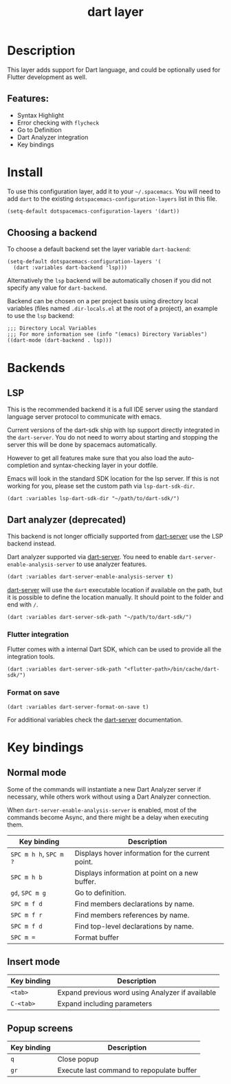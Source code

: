 #+TITLE: dart layer

#+TAGS: general|layer|multi-paradigm|programming

[[file:img/dart.png]]

* Table of Contents                     :TOC_5_gh:noexport:
- [[#description][Description]]
  - [[#features][Features:]]
- [[#install][Install]]
  - [[#choosing-a-backend][Choosing a backend]]
- [[#backends][Backends]]
  - [[#dart-analyzer][Dart analyzer]]
    - [[#flutter-integration][Flutter integration]]
    - [[#format-on-save][Format on save]]
  - [[#lsp][LSP]]
- [[#key-bindings][Key bindings]]
  - [[#normal-mode][Normal mode]]
  - [[#insert-mode][Insert mode]]
  - [[#popup-screens][Popup screens]]

* Description
This layer adds support for Dart language, and could be optionally used for Flutter development as well.

** Features:
- Syntax Highlight
- Error checking with ~flycheck~
- Go to Definition
- Dart Analyzer integration
- Key bindings

* Install
To use this configuration layer, add it to your =~/.spacemacs=. You will need to
add =dart= to the existing =dotspacemacs-configuration-layers= list in this
file.

#+BEGIN_SRC emacs-lisp
  (setq-default dotspacemacs-configuration-layers '(dart))
#+END_SRC

** Choosing a backend
To choose a default backend set the layer variable =dart-backend=:

#+BEGIN_SRC elisp
  (setq-default dotspacemacs-configuration-layers '(
    (dart :variables dart-backend 'lsp)))
#+END_SRC

Alternatively the =lsp= backend will be automatically chosen if
you did not specify any value for =dart-backend=.

Backend can be chosen on a per project basis using directory local variables
(files named =.dir-locals.el= at the root of a project), an example to use the
=lsp= backend:

#+BEGIN_SRC elisp
  ;;; Directory Local Variables
  ;;; For more information see (info "(emacs) Directory Variables")
  ((dart-mode (dart-backend . lsp)))
#+END_SRC

* Backends
** LSP
This is the recommended backend it is a full IDE server using the standard
language server protocol to communicate with emacs.

Current versions of the dart-sdk ship with lsp support directly integrated in
the =dart-server=. You do not need to worry about starting and stopping the
server this will be done by spacemacs automatically.

However to get all features make sure that you also load the
auto-completion and syntax-checking layer in your dotfile.

Emacs will look in the standard SDK location for the lsp server.
If this is not working for you, please set the custom path via =lsp-dart-sdk-dir=.

#+BEGIN_SRC elisp
  (dart :variables lsp-dart-sdk-dir "~/path/to/dart-sdk/")
#+END_SRC

** Dart analyzer (deprecated)
This backend is not longer officially supported from [[https://github.com/bradyt/dart-server][dart-server]] use the LSP backend instead.

Dart analyzer supported via [[https://github.com/bradyt/dart-server][dart-server]]. You need to enable =dart-server-enable-analysis-server=
to use analyzer features.

#+BEGIN_SRC emacs-lisp
  (dart :variables dart-server-enable-analysis-server t)
#+end_src

[[https://github.com/bradyt/dart-server][dart-server]] will use the =dart= executable location if available on the
path, but it is possible to define the location manually. It should point to the folder and end with =/=.

#+BEGIN_SRC elisp
  (dart :variables dart-server-sdk-path "~/path/to/dart-sdk/")
#+END_SRC

*** Flutter integration
Flutter comes with a internal Dart SDK, which can be used to provide all the
integration tools.

#+BEGIN_SRC elisp
  (dart :variables dart-server-sdk-path "<flutter-path>/bin/cache/dart-sdk/")
#+END_SRC

*** Format on save
#+BEGIN_SRC elisp
  (dart :variables dart-server-format-on-save t)
#+END_SRC

For additional variables check the [[https://github.com/bradyt/dart-server][dart-server]] documentation.

* Key bindings
** Normal mode
Some of the commands will instantiate a new Dart Analyzer server if necessary,
while others work without using a Dart Analyzer connection.

When ~dart-server-enable-analysis-server~ is enabled, most of the commands
become Async, and there might be a delay when executing them.

| Key binding            | Description                                       |
|------------------------+---------------------------------------------------|
| ~SPC m h h~, ~SPC m ?~ | Displays hover information for the current point. |
| ~SPC m h b~            | Displays information at point on a new buffer.    |
| ~gd~, ~SPC m g~        | Go to definition.                                 |
| ~SPC m f d~            | Find members declarations by name.                |
| ~SPC m f r~            | Find members references by name.                  |
| ~SPC m f d~            | Find top-level declarations by name.              |
| ~SPC m =~              | Format buffer                                     |

** Insert mode

| Key binding | Description                                      |
|-------------+--------------------------------------------------|
| ~<tab>~     | Expand previous word using Analyzer if available |
| ~C-<tab>~   | Expand including parameters                      |

** Popup screens

| Key binding | Description                               |
|-------------+-------------------------------------------|
| ~q~         | Close popup                               |
| ~gr~        | Execute last command to repopulate buffer |
